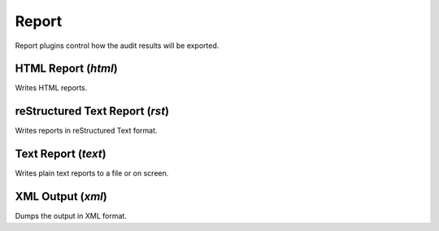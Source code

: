 Report
******

Report plugins control how the audit results will be exported.

HTML Report (*html*)
====================

Writes HTML reports.

reStructured Text Report (*rst*)
================================

Writes reports in reStructured Text format.

Text Report (*text*)
====================

Writes plain text reports to a file or on screen.

XML Output (*xml*)
==================

Dumps the output in XML format.

